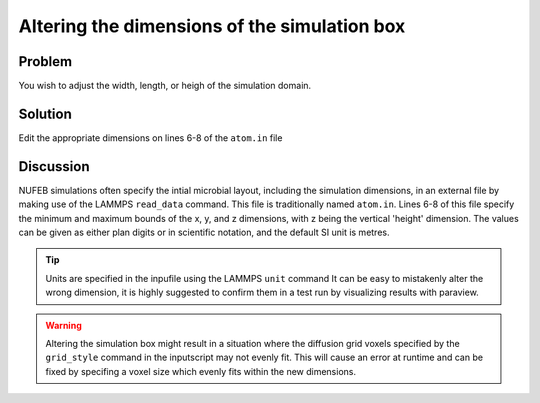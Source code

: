 Altering the dimensions of the simulation box
=============================================


Problem
-------

You wish to adjust the width, length, or heigh of the simulation domain.

Solution
--------

Edit the appropriate dimensions on lines 6-8 of the ``atom.in`` file

.. code-block::
    :linenos:
    :emphasize-lines: 6,7,8

     NUFEB Simulation
    
         40 atoms
         2 atom types
  
     0.0e-04   1e-04  xlo xhi
     0.0e-04   1e-04  ylo yhi
     0.0e-04   5e-04  zlo zhi


Discussion
----------

NUFEB simulations often specify the intial microbial layout, including the simulation dimensions, in an external file by making use of the LAMMPS ``read_data`` command. This file is traditionally named ``atom.in``.  Lines 6-8 of this file specify the minimum and maximum bounds of the x, y, and z dimensions, with z being the vertical 'height' dimension.  The values can be given as either plan digits or in scientific notation, and the default SI unit is metres.

.. tip::
    Units are specified in the inpufile using the LAMMPS ``unit`` command
    It can be easy to mistakenly alter the wrong dimension, it is highly suggested to confirm them in a test run by visualizing results with paraview.
    
.. warning::

   Altering the simulation box might result in a situation where the diffusion grid voxels specified by the ``grid_style`` command in the inputscript may not evenly fit. This will cause an error at runtime and can be fixed by specifing a voxel size which evenly fits within the new dimensions.

.. seealso::
    Relevant section of the inputscript documentation: 
        :ref:`init`

    Reading data files within LAMMPS
        `LAMMPS read_data command  <https://docs.lammps.org/read_data.html>`_

    Specifying the units used in dimensions
        `LAMMPS units command  <https://docs.lammps.org/units.html>`_
